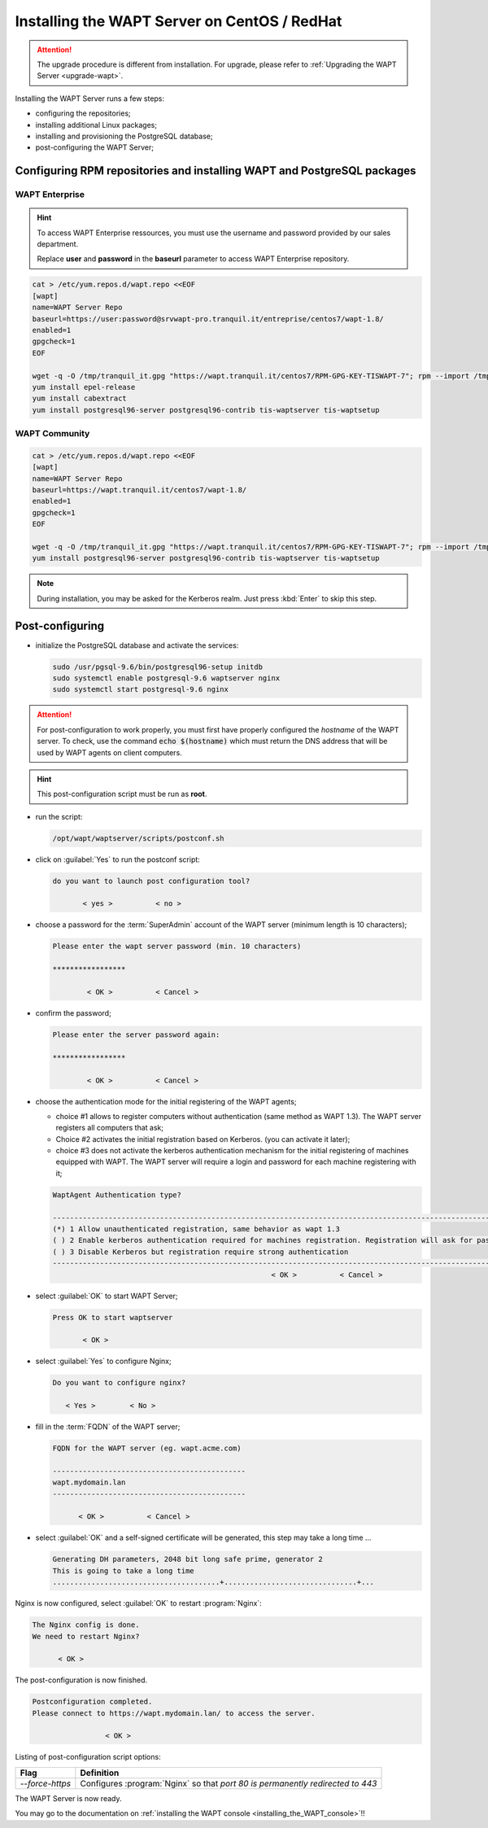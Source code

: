 .. Reminder for header structure :
   Niveau 1 : ====================
   Niveau 2 : --------------------
   Niveau 3 : ++++++++++++++++++++
   Niveau 4 : """"""""""""""""""""
   Niveau 5 : ^^^^^^^^^^^^^^^^^^^^

.. meta::
    :description: Installing the WAPT Server on CentOS / RedHat
    :keywords: Server, WAPT Centos, install, installation, RedHat, documentation

.. _install_wapt_centos:

Installing the WAPT Server on CentOS / RedHat
+++++++++++++++++++++++++++++++++++++++++++++

.. attention::

  The upgrade procedure is different from installation. For upgrade, please
  refer to :ref:`Upgrading the WAPT Server <upgrade-wapt>`.

Installing the WAPT Server runs a few steps:

* configuring the repositories;

* installing additional Linux packages;

* installing and provisioning the PostgreSQL database;

* post-configuring the WAPT Server;

Configuring RPM repositories and installing WAPT and PostgreSQL packages
""""""""""""""""""""""""""""""""""""""""""""""""""""""""""""""""""""""""

WAPT Enterprise
^^^^^^^^^^^^^^^

.. hint::

   To access WAPT Enterprise ressources, you must use the username and password
   provided by our sales department.

   Replace **user** and **password** in the **baseurl** parameter
   to access WAPT Enterprise repository.

.. code-block:: bash

  cat > /etc/yum.repos.d/wapt.repo <<EOF
  [wapt]
  name=WAPT Server Repo
  baseurl=https://user:password@srvwapt-pro.tranquil.it/entreprise/centos7/wapt-1.8/
  enabled=1
  gpgcheck=1
  EOF

  wget -q -O /tmp/tranquil_it.gpg "https://wapt.tranquil.it/centos7/RPM-GPG-KEY-TISWAPT-7"; rpm --import /tmp/tranquil_it.gpg
  yum install epel-release
  yum install cabextract
  yum install postgresql96-server postgresql96-contrib tis-waptserver tis-waptsetup

WAPT Community
^^^^^^^^^^^^^^

.. code-block:: bash

  cat > /etc/yum.repos.d/wapt.repo <<EOF
  [wapt]
  name=WAPT Server Repo
  baseurl=https://wapt.tranquil.it/centos7/wapt-1.8/
  enabled=1
  gpgcheck=1
  EOF

  wget -q -O /tmp/tranquil_it.gpg "https://wapt.tranquil.it/centos7/RPM-GPG-KEY-TISWAPT-7"; rpm --import /tmp/tranquil_it.gpg
  yum install postgresql96-server postgresql96-contrib tis-waptserver tis-waptsetup

.. note::

   During installation, you may be asked for the Kerberos realm.
   Just press :kbd:`Enter` to skip this step.

Post-configuring
""""""""""""""""

* initialize the PostgreSQL database and activate the services:

  .. code-block:: bash

    sudo /usr/pgsql-9.6/bin/postgresql96-setup initdb
    sudo systemctl enable postgresql-9.6 waptserver nginx
    sudo systemctl start postgresql-9.6 nginx

.. attention::

  For post-configuration to work properly, you must first have properly
  configured the *hostname* of the WAPT server.
  To check, use the command :code:`echo $(hostname)` which must return
  the DNS address that will be used by WAPT agents on client computers.

.. hint::

  This post-configuration script must be run as **root**.

* run the script:

  .. code-block:: bash

        /opt/wapt/waptserver/scripts/postconf.sh

* click on :guilabel:`Yes` to run the postconf script:

  .. code-block:: bash

     do you want to launch post configuration tool?

            < yes >          < no >

* choose a password for the :term:`SuperAdmin` account of the WAPT server
  (minimum length is 10 characters);

  .. code-block:: bash

    Please enter the wapt server password (min. 10 characters)

    *****************

            < OK >          < Cancel >

* confirm the password;

  .. code-block:: bash

    Please enter the server password again:

    *****************

            < OK >          < Cancel >

* choose the authentication mode for the initial registering of the WAPT agents;

  * choice #1 allows to register computers without authentication
    (same method as WAPT 1.3). The WAPT server registers all computers that ask;

  * Choice #2 activates the initial registration based on Kerberos. (you can activate it later);

  * choice #3 does not activate the kerberos authentication mechanism for the
    initial registering of machines equipped with WAPT. The WAPT server will
    require a login and password for each machine registering with it;

  .. code-block:: bash

    WaptAgent Authentication type?

    -------------------------------------------------------------------------------------------------------------------------------------
    (*) 1 Allow unauthenticated registration, same behavior as wapt 1.3
    ( ) 2 Enable kerberos authentication required for machines registration. Registration will ask for password if kerberos not available
    ( ) 3 Disable Kerberos but registration require strong authentication
    -------------------------------------------------------------------------------------------------------------------------------------
                                                       < OK >          < Cancel >

* select :guilabel:`OK` to start WAPT Server;

  .. code-block:: bash

    Press OK to start waptserver

           < OK >

* select :guilabel:`Yes` to configure Nginx;

  .. code-block:: bash

     Do you want to configure nginx?

        < Yes >        < No >

* fill in the :term:`FQDN` of the WAPT server;

  .. code-block:: bash

     FQDN for the WAPT server (eg. wapt.acme.com)

     ---------------------------------------------
     wapt.mydomain.lan
     ---------------------------------------------

           < OK >          < Cancel >

* select :guilabel:`OK` and a self-signed certificate will be generated,
  this step may take a long time ...

  .. code-block:: bash

    Generating DH parameters, 2048 bit long safe prime, generator 2
    This is going to take a long time
    .......................................+...............................+...

Nginx is now configured, select :guilabel:`OK` to restart :program:`Nginx`:

.. code-block:: bash

   The Nginx config is done.
   We need to restart Nginx?

         < OK >

The post-configuration is now finished.

.. code-block:: bash

   Postconfiguration completed.
   Please connect to https://wapt.mydomain.lan/ to access the server.

                    < OK >

Listing of post-configuration script options:

.. tabularcolumns:: |\X{2}{12}|\X{10}{12}|

=============== ================================================================
Flag            Definition
=============== ================================================================
*--force-https* Configures :program:`Nginx` so that *port 80
                is permanently redirected to 443*
=============== ================================================================

The WAPT Server is now ready.

You may go to the documentation on :ref:`installing
the WAPT console <installing_the_WAPT_console>`!!
